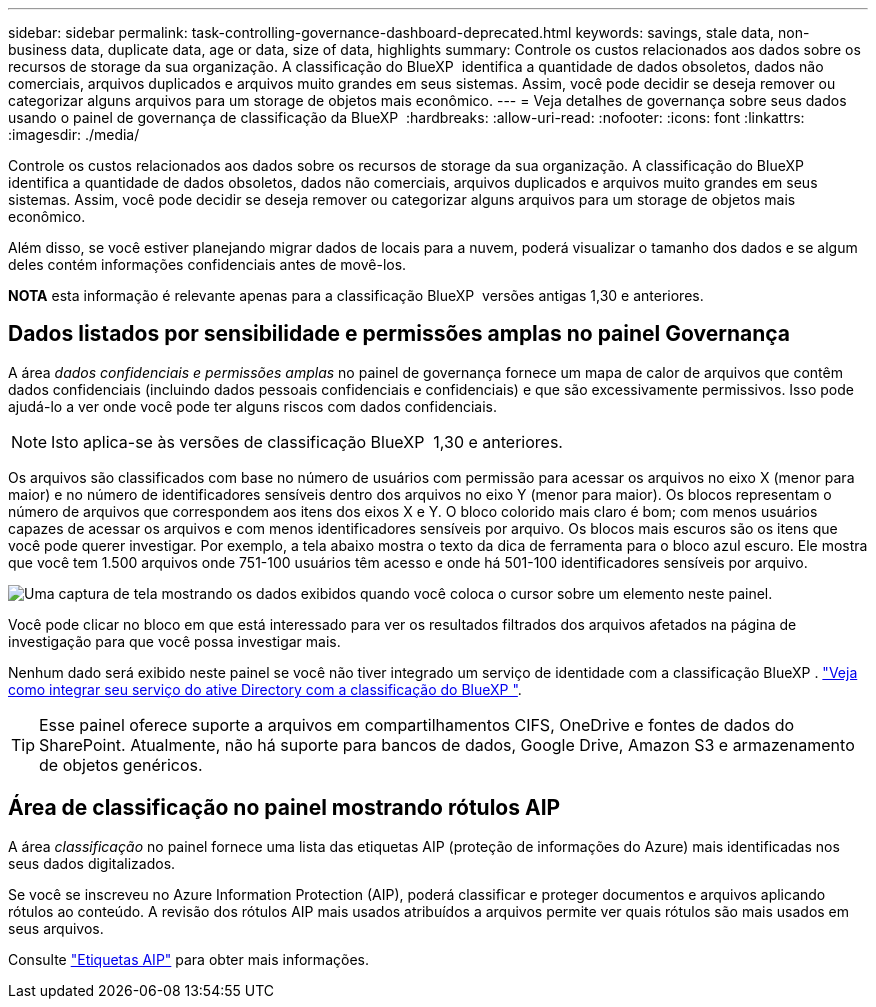 ---
sidebar: sidebar 
permalink: task-controlling-governance-dashboard-deprecated.html 
keywords: savings, stale data, non-business data, duplicate data, age or data, size of data, highlights 
summary: Controle os custos relacionados aos dados sobre os recursos de storage da sua organização. A classificação do BlueXP  identifica a quantidade de dados obsoletos, dados não comerciais, arquivos duplicados e arquivos muito grandes em seus sistemas. Assim, você pode decidir se deseja remover ou categorizar alguns arquivos para um storage de objetos mais econômico. 
---
= Veja detalhes de governança sobre seus dados usando o painel de governança de classificação da BlueXP 
:hardbreaks:
:allow-uri-read: 
:nofooter: 
:icons: font
:linkattrs: 
:imagesdir: ./media/


[role="lead"]
Controle os custos relacionados aos dados sobre os recursos de storage da sua organização. A classificação do BlueXP  identifica a quantidade de dados obsoletos, dados não comerciais, arquivos duplicados e arquivos muito grandes em seus sistemas. Assim, você pode decidir se deseja remover ou categorizar alguns arquivos para um storage de objetos mais econômico.

Além disso, se você estiver planejando migrar dados de locais para a nuvem, poderá visualizar o tamanho dos dados e se algum deles contém informações confidenciais antes de movê-los.

[]
====
*NOTA* esta informação é relevante apenas para a classificação BlueXP  versões antigas 1,30 e anteriores.

====


== Dados listados por sensibilidade e permissões amplas no painel Governança

A área _dados confidenciais e permissões amplas_ no painel de governança fornece um mapa de calor de arquivos que contêm dados confidenciais (incluindo dados pessoais confidenciais e confidenciais) e que são excessivamente permissivos. Isso pode ajudá-lo a ver onde você pode ter alguns riscos com dados confidenciais.


NOTE: Isto aplica-se às versões de classificação BlueXP  1,30 e anteriores.

Os arquivos são classificados com base no número de usuários com permissão para acessar os arquivos no eixo X (menor para maior) e no número de identificadores sensíveis dentro dos arquivos no eixo Y (menor para maior). Os blocos representam o número de arquivos que correspondem aos itens dos eixos X e Y. O bloco colorido mais claro é bom; com menos usuários capazes de acessar os arquivos e com menos identificadores sensíveis por arquivo. Os blocos mais escuros são os itens que você pode querer investigar. Por exemplo, a tela abaixo mostra o texto da dica de ferramenta para o bloco azul escuro. Ele mostra que você tem 1.500 arquivos onde 751-100 usuários têm acesso e onde há 501-100 identificadores sensíveis por arquivo.

image:screenshot_compliance_sensitive_data.png["Uma captura de tela mostrando os dados exibidos quando você coloca o cursor sobre um elemento neste painel."]

Você pode clicar no bloco em que está interessado para ver os resultados filtrados dos arquivos afetados na página de investigação para que você possa investigar mais.

Nenhum dado será exibido neste painel se você não tiver integrado um serviço de identidade com a classificação BlueXP . link:task-add-active-directory-datasense.html["Veja como integrar seu serviço do ative Directory com a classificação do BlueXP "^].


TIP: Esse painel oferece suporte a arquivos em compartilhamentos CIFS, OneDrive e fontes de dados do SharePoint. Atualmente, não há suporte para bancos de dados, Google Drive, Amazon S3 e armazenamento de objetos genéricos.



== Área de classificação no painel mostrando rótulos AIP

A área _classificação_ no painel fornece uma lista das etiquetas AIP (proteção de informações do Azure) mais identificadas nos seus dados digitalizados.

Se você se inscreveu no Azure Information Protection (AIP), poderá classificar e proteger documentos e arquivos aplicando rótulos ao conteúdo. A revisão dos rótulos AIP mais usados atribuídos a arquivos permite ver quais rótulos são mais usados em seus arquivos.

Consulte link:task-org-private-data.html#categorize-your-data-using-aip-labels["Etiquetas AIP"^] para obter mais informações.
